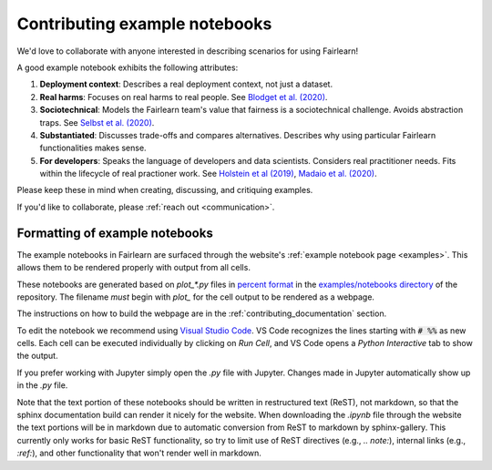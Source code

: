 .. _contributing_example_notebooks:

Contributing example notebooks
------------------------------

We'd love to collaborate with anyone interested in describing scenarios for
using Fairlearn!

A good example notebook exhibits the following attributes:

1. **Deployment context**: Describes a real deployment context, not just a
   dataset.
2. **Real harms**: Focuses on real harms to real people.
   See `Blodget et al. (2020) <https://arxiv.org/abs/2005.14050>`_.
3. **Sociotechnical**: Models the Fairlearn team's value that fairness is a
   sociotechnical challenge.
   Avoids abstraction traps.
   See `Selbst et al. (2020) <https://andrewselbst.files.wordpress.com/2019/10/selbst-et-al-fairness-and-abstraction-in-sociotechnical-systems.pdf>`_.
4. **Substantiated**: Discusses trade-offs and compares alternatives.
   Describes why using particular Fairlearn functionalities makes sense.
5. **For developers**: Speaks the language of developers and data scientists.
   Considers real practitioner needs.
   Fits within the lifecycle of real practioner work.
   See `Holstein et al (2019) <https://arxiv.org/pdf/1812.05239.pdf>`_,
   `Madaio et al. (2020) <http://www.jennwv.com/papers/checklists.pdf>`_.

Please keep these in mind when creating, discussing, and critiquing examples.

If you'd like to collaborate, please :ref:`reach out <communication>`.

Formatting of example notebooks
^^^^^^^^^^^^^^^^^^^^^^^^^^^^^^^

The example notebooks in Fairlearn are surfaced through the website's
:ref:`example notebook page <examples>`.
This allows them to be rendered properly with output from all cells.

.. note:

    Rendering the Fairlearn dashboard is still an outstanding issue.

These notebooks are generated based on `plot_*.py` files in
`percent format <https://jupytext.readthedocs.io/en/latest/formats.html#the-percent-format>`_
in the
`examples/notebooks directory <https://github.com/fairlearn/fairlearn/tree/main/examples/notebooks>`_
of the repository.
The filename *must* begin with `plot_` for the cell output to be rendered as a webpage.

The instructions on how to build the webpage are in the
:ref:`contributing_documentation` section.

To edit the notebook we recommend using 
`Visual Studio Code <https://code.visualstudio.com/docs/python/jupyter-support>`_.
VS Code recognizes the lines starting with :code:`# %%` as new cells.
Each cell can be executed individually by clicking on *Run Cell*, and VS Code
opens a *Python Interactive* tab to show the output.

.. image:: ../_static/images/vscode-jupyter.png

If you prefer working with Jupyter simply open the `.py` file with Jupyter.
Changes made in Jupyter automatically show up in the `.py` file.

.. note:

    The Fairlearn dashboard does not render in VS Code yet.
    Jupyter will be required for examples that use the dashboard.

Note that the text portion of these notebooks should be written in
restructured text (ReST), not markdown, so that the sphinx documentation build
can render it nicely for the website. When downloading the `.ipynb` file through
the website the text portions will be in markdown due to automatic conversion from
ReST to markdown by sphinx-gallery. This currently only works for basic ReST
functionality, so try to limit use of ReST directives (e.g., `.. note:`),
internal links (e.g., `:ref:`), and other functionality that won't render well
in markdown.
